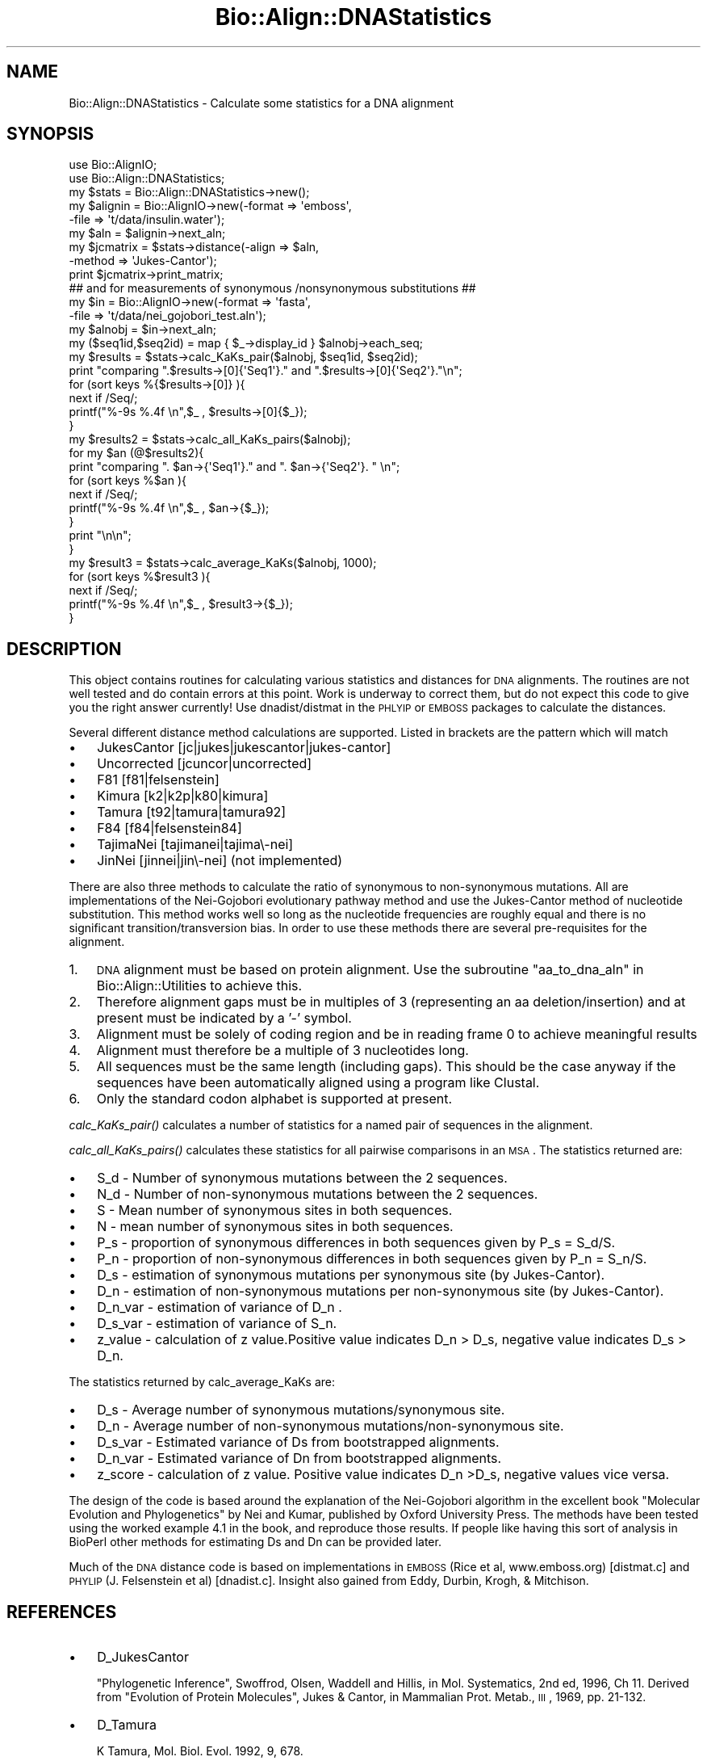 .\" Automatically generated by Pod::Man 2.25 (Pod::Simple 3.16)
.\"
.\" Standard preamble:
.\" ========================================================================
.de Sp \" Vertical space (when we can't use .PP)
.if t .sp .5v
.if n .sp
..
.de Vb \" Begin verbatim text
.ft CW
.nf
.ne \\$1
..
.de Ve \" End verbatim text
.ft R
.fi
..
.\" Set up some character translations and predefined strings.  \*(-- will
.\" give an unbreakable dash, \*(PI will give pi, \*(L" will give a left
.\" double quote, and \*(R" will give a right double quote.  \*(C+ will
.\" give a nicer C++.  Capital omega is used to do unbreakable dashes and
.\" therefore won't be available.  \*(C` and \*(C' expand to `' in nroff,
.\" nothing in troff, for use with C<>.
.tr \(*W-
.ds C+ C\v'-.1v'\h'-1p'\s-2+\h'-1p'+\s0\v'.1v'\h'-1p'
.ie n \{\
.    ds -- \(*W-
.    ds PI pi
.    if (\n(.H=4u)&(1m=24u) .ds -- \(*W\h'-12u'\(*W\h'-12u'-\" diablo 10 pitch
.    if (\n(.H=4u)&(1m=20u) .ds -- \(*W\h'-12u'\(*W\h'-8u'-\"  diablo 12 pitch
.    ds L" ""
.    ds R" ""
.    ds C` ""
.    ds C' ""
'br\}
.el\{\
.    ds -- \|\(em\|
.    ds PI \(*p
.    ds L" ``
.    ds R" ''
'br\}
.\"
.\" Escape single quotes in literal strings from groff's Unicode transform.
.ie \n(.g .ds Aq \(aq
.el       .ds Aq '
.\"
.\" If the F register is turned on, we'll generate index entries on stderr for
.\" titles (.TH), headers (.SH), subsections (.SS), items (.Ip), and index
.\" entries marked with X<> in POD.  Of course, you'll have to process the
.\" output yourself in some meaningful fashion.
.ie \nF \{\
.    de IX
.    tm Index:\\$1\t\\n%\t"\\$2"
..
.    nr % 0
.    rr F
.\}
.el \{\
.    de IX
..
.\}
.\"
.\" Accent mark definitions (@(#)ms.acc 1.5 88/02/08 SMI; from UCB 4.2).
.\" Fear.  Run.  Save yourself.  No user-serviceable parts.
.    \" fudge factors for nroff and troff
.if n \{\
.    ds #H 0
.    ds #V .8m
.    ds #F .3m
.    ds #[ \f1
.    ds #] \fP
.\}
.if t \{\
.    ds #H ((1u-(\\\\n(.fu%2u))*.13m)
.    ds #V .6m
.    ds #F 0
.    ds #[ \&
.    ds #] \&
.\}
.    \" simple accents for nroff and troff
.if n \{\
.    ds ' \&
.    ds ` \&
.    ds ^ \&
.    ds , \&
.    ds ~ ~
.    ds /
.\}
.if t \{\
.    ds ' \\k:\h'-(\\n(.wu*8/10-\*(#H)'\'\h"|\\n:u"
.    ds ` \\k:\h'-(\\n(.wu*8/10-\*(#H)'\`\h'|\\n:u'
.    ds ^ \\k:\h'-(\\n(.wu*10/11-\*(#H)'^\h'|\\n:u'
.    ds , \\k:\h'-(\\n(.wu*8/10)',\h'|\\n:u'
.    ds ~ \\k:\h'-(\\n(.wu-\*(#H-.1m)'~\h'|\\n:u'
.    ds / \\k:\h'-(\\n(.wu*8/10-\*(#H)'\z\(sl\h'|\\n:u'
.\}
.    \" troff and (daisy-wheel) nroff accents
.ds : \\k:\h'-(\\n(.wu*8/10-\*(#H+.1m+\*(#F)'\v'-\*(#V'\z.\h'.2m+\*(#F'.\h'|\\n:u'\v'\*(#V'
.ds 8 \h'\*(#H'\(*b\h'-\*(#H'
.ds o \\k:\h'-(\\n(.wu+\w'\(de'u-\*(#H)/2u'\v'-.3n'\*(#[\z\(de\v'.3n'\h'|\\n:u'\*(#]
.ds d- \h'\*(#H'\(pd\h'-\w'~'u'\v'-.25m'\f2\(hy\fP\v'.25m'\h'-\*(#H'
.ds D- D\\k:\h'-\w'D'u'\v'-.11m'\z\(hy\v'.11m'\h'|\\n:u'
.ds th \*(#[\v'.3m'\s+1I\s-1\v'-.3m'\h'-(\w'I'u*2/3)'\s-1o\s+1\*(#]
.ds Th \*(#[\s+2I\s-2\h'-\w'I'u*3/5'\v'-.3m'o\v'.3m'\*(#]
.ds ae a\h'-(\w'a'u*4/10)'e
.ds Ae A\h'-(\w'A'u*4/10)'E
.    \" corrections for vroff
.if v .ds ~ \\k:\h'-(\\n(.wu*9/10-\*(#H)'\s-2\u~\d\s+2\h'|\\n:u'
.if v .ds ^ \\k:\h'-(\\n(.wu*10/11-\*(#H)'\v'-.4m'^\v'.4m'\h'|\\n:u'
.    \" for low resolution devices (crt and lpr)
.if \n(.H>23 .if \n(.V>19 \
\{\
.    ds : e
.    ds 8 ss
.    ds o a
.    ds d- d\h'-1'\(ga
.    ds D- D\h'-1'\(hy
.    ds th \o'bp'
.    ds Th \o'LP'
.    ds ae ae
.    ds Ae AE
.\}
.rm #[ #] #H #V #F C
.\" ========================================================================
.\"
.IX Title "Bio::Align::DNAStatistics 3"
.TH Bio::Align::DNAStatistics 3 "2014-06-06" "perl v5.14.2" "User Contributed Perl Documentation"
.\" For nroff, turn off justification.  Always turn off hyphenation; it makes
.\" way too many mistakes in technical documents.
.if n .ad l
.nh
.SH "NAME"
Bio::Align::DNAStatistics \- Calculate some statistics for a DNA alignment
.SH "SYNOPSIS"
.IX Header "SYNOPSIS"
.Vb 2
\&  use Bio::AlignIO;
\&  use Bio::Align::DNAStatistics;
\&
\&  my $stats = Bio::Align::DNAStatistics\->new();
\&  my $alignin = Bio::AlignIO\->new(\-format => \*(Aqemboss\*(Aq,
\&                                 \-file   => \*(Aqt/data/insulin.water\*(Aq);
\&  my $aln = $alignin\->next_aln;
\&  my $jcmatrix = $stats\->distance(\-align => $aln, 
\&                                  \-method => \*(AqJukes\-Cantor\*(Aq);
\&
\&  print $jcmatrix\->print_matrix;
\&  ## and for measurements of synonymous /nonsynonymous substitutions ##
\&
\&  my $in = Bio::AlignIO\->new(\-format => \*(Aqfasta\*(Aq,
\&                            \-file   => \*(Aqt/data/nei_gojobori_test.aln\*(Aq);
\&  my $alnobj = $in\->next_aln;
\&  my ($seq1id,$seq2id) = map { $_\->display_id } $alnobj\->each_seq;
\&  my $results = $stats\->calc_KaKs_pair($alnobj, $seq1id, $seq2id);
\&  print "comparing ".$results\->[0]{\*(AqSeq1\*(Aq}." and ".$results\->[0]{\*(AqSeq2\*(Aq}."\en";
\&  for (sort keys %{$results\->[0]} ){
\&      next if /Seq/;
\&      printf("%\-9s %.4f \en",$_ , $results\->[0]{$_});
\&  }
\&
\&  my $results2 = $stats\->calc_all_KaKs_pairs($alnobj);
\&  for my $an (@$results2){
\&      print "comparing ". $an\->{\*(AqSeq1\*(Aq}." and ". $an\->{\*(AqSeq2\*(Aq}. " \en";
\&      for (sort keys %$an ){
\&          next if /Seq/;
\&          printf("%\-9s %.4f \en",$_ , $an\->{$_});
\&      }
\&      print "\en\en";
\&  }
\&
\&  my $result3 = $stats\->calc_average_KaKs($alnobj, 1000);
\&  for (sort keys %$result3 ){
\&      next if /Seq/;
\&      printf("%\-9s %.4f \en",$_ , $result3\->{$_});
\&  }
.Ve
.SH "DESCRIPTION"
.IX Header "DESCRIPTION"
This object contains routines for calculating various statistics and
distances for \s-1DNA\s0 alignments.  The routines are not well tested and do
contain errors at this point.  Work is underway to correct them, but
do not expect this code to give you the right answer currently!  Use
dnadist/distmat in the \s-1PHLYIP\s0 or \s-1EMBOSS\s0 packages to calculate the
distances.
.PP
Several different distance method calculations are supported.  Listed
in brackets are the pattern which will match
.IP "\(bu" 3
JukesCantor [jc|jukes|jukescantor|jukes\-cantor]
.IP "\(bu" 3
Uncorrected [jcuncor|uncorrected]
.IP "\(bu" 3
F81 [f81|felsenstein]
.IP "\(bu" 3
Kimura [k2|k2p|k80|kimura]
.IP "\(bu" 3
Tamura [t92|tamura|tamura92]
.IP "\(bu" 3
F84 [f84|felsenstein84]
.IP "\(bu" 3
TajimaNei [tajimanei|tajima\e\-nei]
.IP "\(bu" 3
JinNei [jinnei|jin\e\-nei] (not implemented)
.PP
There are also three methods to calculate the ratio of synonymous to
non-synonymous mutations.  All are implementations of the Nei-Gojobori
evolutionary pathway method and use the Jukes-Cantor method of
nucleotide substitution. This method works well so long as the
nucleotide frequencies are roughly equal and there is no significant
transition/transversion bias.  In order to use these methods there are
several pre-requisites for the alignment.
.IP "1." 3
\&\s-1DNA\s0 alignment must be based on protein alignment. Use the subroutine
\&\*(L"aa_to_dna_aln\*(R" in Bio::Align::Utilities to achieve this.
.IP "2." 3
Therefore alignment gaps must be in multiples of 3 (representing an aa
deletion/insertion) and at present must be indicated by a '\-' symbol.
.IP "3." 3
Alignment must be solely of coding region and be in reading frame 0 to
achieve meaningful results
.IP "4." 3
Alignment must therefore be a multiple of 3 nucleotides long.
.IP "5." 3
All sequences must be the same length (including gaps). This should be
the case anyway if the sequences have been automatically aligned using
a program like Clustal.
.IP "6." 3
Only the standard codon alphabet is supported at present.
.PP
\&\fIcalc_KaKs_pair()\fR calculates a number of statistics for a named pair of
sequences in the alignment.
.PP
\&\fIcalc_all_KaKs_pairs()\fR calculates these statistics for all pairwise
comparisons in an \s-1MSA\s0.  The statistics returned are:
.IP "\(bu" 3
S_d \- Number of synonymous mutations between the 2 sequences.
.IP "\(bu" 3
N_d \- Number of non-synonymous mutations between the 2 sequences.
.IP "\(bu" 3
S \-  Mean number of  synonymous sites in both sequences.
.IP "\(bu" 3
N \-  mean number of  synonymous sites in both sequences.
.IP "\(bu" 3
P_s \- proportion of synonymous differences in both sequences given by
P_s = S_d/S.
.IP "\(bu" 3
P_n \- proportion of non-synonymous differences in both sequences given
by P_n = S_n/S.
.IP "\(bu" 3
D_s \- estimation of synonymous mutations per synonymous site (by
Jukes-Cantor).
.IP "\(bu" 3
D_n \- estimation of non-synonymous mutations per non-synonymous site (by
Jukes-Cantor).
.IP "\(bu" 3
D_n_var \- estimation of variance of D_n .
.IP "\(bu" 3
D_s_var \- estimation of variance of S_n.
.IP "\(bu" 3
z_value \- calculation of z value.Positive value indicates D_n > D_s,
negative value indicates D_s > D_n.
.PP
The statistics returned by calc_average_KaKs are:
.IP "\(bu" 3
D_s \- Average number of synonymous mutations/synonymous site.
.IP "\(bu" 3
D_n \- Average number of non-synonymous mutations/non\-synonymous site.
.IP "\(bu" 3
D_s_var \- Estimated variance of Ds from bootstrapped alignments.
.IP "\(bu" 3
D_n_var \- Estimated variance of Dn from bootstrapped alignments.
.IP "\(bu" 3
z_score \- calculation of z value. Positive value indicates D_n >D_s,
negative values vice versa.
.PP
The design of the code is based around the explanation of the
Nei-Gojobori algorithm in the excellent book \*(L"Molecular Evolution and
Phylogenetics\*(R" by Nei and Kumar, published by Oxford University
Press. The methods have been tested using the worked example 4.1 in
the book, and reproduce those results. If people like having this sort
of analysis in BioPerl other methods for estimating Ds and Dn can be
provided later.
.PP
Much of the \s-1DNA\s0 distance code is based on implementations in \s-1EMBOSS\s0
(Rice et al, www.emboss.org) [distmat.c] and \s-1PHYLIP\s0 (J. Felsenstein et
al) [dnadist.c].  Insight also gained from Eddy, Durbin, Krogh, &
Mitchison.
.SH "REFERENCES"
.IX Header "REFERENCES"
.IP "\(bu" 3
D_JukesCantor
.Sp
\&\*(L"Phylogenetic Inference\*(R", Swoffrod, Olsen, Waddell and Hillis, in
Mol. Systematics, 2nd ed, 1996, Ch 11.  Derived from \*(L"Evolution of
Protein Molecules\*(R", Jukes & Cantor, in Mammalian Prot. Metab., \s-1III\s0,
1969, pp. 21\-132.
.IP "\(bu" 3
D_Tamura
.Sp
K Tamura, Mol. Biol. Evol. 1992, 9, 678.
.IP "\(bu" 3
D_Kimura
.Sp
M Kimura, J. Mol. Evol., 1980, 16, 111.
.IP "\(bu" 3
JinNei
.Sp
Jin and Nei, Mol. Biol. Evol. 82, 7, 1990.
.IP "\(bu" 3
D_TajimaNei
.Sp
Tajima and Nei, Mol. Biol. Evol. 1984, 1, 269.
.SH "FEEDBACK"
.IX Header "FEEDBACK"
.SS "Mailing Lists"
.IX Subsection "Mailing Lists"
User feedback is an integral part of the evolution of this and other
Bioperl modules. Send your comments and suggestions preferably to
the Bioperl mailing list.  Your participation is much appreciated.
.PP
.Vb 2
\&  bioperl\-l@bioperl.org                  \- General discussion
\&  http://bioperl.org/wiki/Mailing_lists  \- About the mailing lists
.Ve
.SS "Support"
.IX Subsection "Support"
Please direct usage questions or support issues to the mailing list:
.PP
\&\fIbioperl\-l@bioperl.org\fR
.PP
rather than to the module maintainer directly. Many experienced and 
reponsive experts will be able look at the problem and quickly 
address it. Please include a thorough description of the problem 
with code and data examples if at all possible.
.SS "Reporting Bugs"
.IX Subsection "Reporting Bugs"
Report bugs to the Bioperl bug tracking system to help us keep track
of the bugs and their resolution. Bug reports can be submitted via the
web:
.PP
.Vb 1
\&  https://redmine.open\-bio.org/projects/bioperl/
.Ve
.SH "AUTHOR \- Jason Stajich"
.IX Header "AUTHOR - Jason Stajich"
Email jason\-AT\-bioperl.org
.SH "CONTRIBUTORS"
.IX Header "CONTRIBUTORS"
Richard Adams, richard.adams@ed.ac.uk
.SH "APPENDIX"
.IX Header "APPENDIX"
The rest of the documentation details each of the object methods.
Internal methods are usually preceded with a _
.SS "new"
.IX Subsection "new"
.Vb 5
\& Title   : new
\& Usage   : my $obj = Bio::Align::DNAStatistics\->new();
\& Function: Builds a new Bio::Align::DNAStatistics object 
\& Returns : Bio::Align::DNAStatistics
\& Args    : none
.Ve
.SS "distance"
.IX Subsection "distance"
.Vb 10
\& Title   : distance
\& Usage   : my $distance_mat = $stats\->distance(\-align  => $aln, 
\&                                               \-method => $method);
\& Function: Calculates a distance matrix for all pairwise distances of
\&           sequences in an alignment.
\& Returns : L<Bio::Matrix::PhylipDist> object
\& Args    : \-align  => Bio::Align::AlignI object
\&           \-method => String specifying specific distance method 
\&                      (implementing class may assume a default)
\&See also: L<Bio::Matrix::PhylipDist>
.Ve
.SS "available_distance_methods"
.IX Subsection "available_distance_methods"
.Vb 5
\& Title   : available_distance_methods
\& Usage   : my @methods = $stats\->available_distance_methods();
\& Function: Enumerates the possible distance methods
\& Returns : Array of strings
\& Args    : none
.Ve
.SS "D \- distance methods"
.IX Subsection "D - distance methods"
.SS "D_JukesCantor"
.IX Subsection "D_JukesCantor"
.Vb 7
\& Title   : D_JukesCantor
\& Usage   : my $d = $stat\->D_JukesCantor($aln)
\& Function: Calculates D (pairwise distance) between 2 sequences in an 
\&           alignment using the Jukes\-Cantor 1 parameter model. 
\& Returns : L<Bio::Matrix::PhylipDist>
\& Args    : L<Bio::Align::AlignI> of DNA sequences
\&           double \- gap penalty
.Ve
.SS "D_F81"
.IX Subsection "D_F81"
.Vb 8
\& Title   : D_F81
\& Usage   : my $d = $stat\->D_F81($aln)
\& Function: Calculates D (pairwise distance) between 2 sequences in an 
\&           alignment using the Felsenstein 1981 distance model. 
\&           Relaxes the assumption of equal base frequencies that is
\&           in JC.
\& Returns : L<Bio::Matrix::PhylipDist>
\& Args    : L<Bio::Align::AlignI> of DNA sequences
.Ve
.SS "D_Uncorrected"
.IX Subsection "D_Uncorrected"
.Vb 8
\& Title   : D_Uncorrected
\& Usage   : my $d = $stats\->D_Uncorrected($aln)
\& Function: Calculate a distance D, no correction for multiple substitutions 
\&           is used.  In rare cases where sequences may not overlap, \*(AqNA\*(Aq is
\&           substituted for the distance.
\& Returns : L<Bio::Matrix::PhylipDist>
\& Args    : L<Bio::Align::AlignI> (DNA Alignment)
\&           [optional] gap penalty
.Ve
.SS "D_Kimura"
.IX Subsection "D_Kimura"
.Vb 6
\& Title   : D_Kimura
\& Usage   : my $d = $stat\->D_Kimura($aln)
\& Function: Calculates D (pairwise distance) between all pairs of sequences 
\&           in an alignment using the Kimura 2 parameter model.
\& Returns : L<Bio::Matrix::PhylipDist>
\& Args    : L<Bio::Align::AlignI> of DNA sequences
.Ve
.SS "D_Kimura_variance"
.IX Subsection "D_Kimura_variance"
.Vb 8
\& Title   : D_Kimura
\& Usage   : my $d = $stat\->D_Kimura_variance($aln)
\& Function: Calculates D (pairwise distance) between all pairs of sequences 
\&           in an alignment using the Kimura 2 parameter model.
\& Returns : array of 2 L<Bio::Matrix::PhylipDist>,
\&           the first is the Kimura distance and the second is
\&           a matrix of variance V(K)
\& Args    : L<Bio::Align::AlignI> of DNA sequences
.Ve
.SS "D_Tamura"
.IX Subsection "D_Tamura"
.Vb 5
\& Title   : D_Tamura
\& Usage   : Calculates D (pairwise distance) between 2 sequences in an 
\&           alignment using Tamura 1992 distance model. 
\& Returns : L<Bio::Matrix::PhylipDist>
\& Args    : L<Bio::Align::AlignI> of DNA sequences
.Ve
.SS "D_F84"
.IX Subsection "D_F84"
.Vb 7
\& Title   : D_F84
\& Usage   : my $d = $stat\->D_F84($aln)
\& Function: Calculates D (pairwise distance) between 2 sequences in an 
\&           alignment using the Felsenstein 1984 distance model. 
\& Returns : L<Bio::Matrix::PhylipDist>
\& Args    : L<Bio::Align::AlignI> of DNA sequences
\&           [optional] double \- gap penalty
.Ve
.SS "D_TajimaNei"
.IX Subsection "D_TajimaNei"
.Vb 6
\& Title   : D_TajimaNei
\& Usage   : my $d = $stat\->D_TajimaNei($aln)
\& Function: Calculates D (pairwise distance) between 2 sequences in an 
\&           alignment using the TajimaNei 1984 distance model. 
\& Returns : L<Bio::Matrix::PhylipDist>
\& Args    : Bio::Align::AlignI of DNA sequences
.Ve
.SS "D_JinNei"
.IX Subsection "D_JinNei"
.Vb 6
\& Title   : D_JinNei
\& Usage   : my $d = $stat\->D_JinNei($aln)
\& Function: Calculates D (pairwise distance) between 2 sequences in an 
\&           alignment using the Jin\-Nei 1990 distance model. 
\& Returns : L<Bio::Matrix::PhylipDist>
\& Args    : L<Bio::Align::AlignI> of DNA sequences
.Ve
.SS "transversions"
.IX Subsection "transversions"
.Vb 6
\& Title   : transversions
\& Usage   : my $transversions = $stats\->transversion($aln);
\& Function: Calculates the number of transversions between two sequences in 
\&           an alignment
\& Returns : integer
\& Args    : Bio::Align::AlignI
.Ve
.SS "transitions"
.IX Subsection "transitions"
.Vb 5
\& Title   : transitions
\& Usage   : my $transitions = Bio::Align::DNAStatistics\->transitions($aln);
\& Function: Calculates the number of transitions in a given DNA alignment
\& Returns : integer representing the number of transitions
\& Args    : Bio::Align::AlignI object
.Ve
.SS "Data Methods"
.IX Subsection "Data Methods"
.SS "pairwise_stats"
.IX Subsection "pairwise_stats"
.Vb 5
\& Title   : pairwise_stats
\& Usage   : $obj\->pairwise_stats($newval)
\& Function: 
\& Returns : value of pairwise_stats
\& Args    : newvalue (optional)
.Ve
.SS "calc_KaKs_pair"
.IX Subsection "calc_KaKs_pair"
.Vb 9
\& Title    : calc_KaKs_pair
\& Useage   : my $results = $stats\->calc_KaKs_pair($alnobj,
\&            $name1, $name2).
\& Function : calculates Nei\-Gojobori statistics for pairwise 
\&            comparison.
\& Args     : A Bio::Align::AlignI compliant object such as a 
\&            Bio::SimpleAlign object, and 2 sequence name strings.
\& Returns  : a reference to a hash of statistics with keys as 
\&            listed in Description.
.Ve
.SS "calc_all_KaKs_pairs"
.IX Subsection "calc_all_KaKs_pairs"
.Vb 8
\& Title    : calc_all_KaKs_pairs
\& Useage   : my $results2 = $stats\->calc_KaKs_pair($alnobj).
\& Function : Calculates Nei_gojobori statistics for all pairwise
\&            combinations in sequence.
\& Arguments: A Bio::Align::ALignI compliant object such as
\&            a Bio::SimpleAlign object.
\& Returns  : A reference to an array of hashes of statistics of
\&            all pairwise comparisons in the alignment.
.Ve
.SS "calc_average_KaKs"
.IX Subsection "calc_average_KaKs"
.Vb 8
\& Title    : calc_average_KaKs.  
\& Useage   : my $res= $stats\->calc_average_KaKs($alnobj, 1000).
\& Function : calculates Nei_Gojobori stats for average of all 
\&            sequences in the alignment.
\& Args     : A Bio::Align::AlignI compliant object such as a
\&            Bio::SimpleAlign object, number of bootstrap iterations
\&            (default 1000).
\& Returns  : A reference to a hash of statistics as listed in Description.
.Ve
.SS "get_syn_changes"
.IX Subsection "get_syn_changes"
.Vb 10
\& Title   : get_syn_changes
\& Usage   : Bio::Align::DNAStatitics\->get_syn_changes
\& Function: Generate a hashref of all pairwise combinations of codns
\&           differing by 1
\& Returns : Symetic matrix using hashes
\&           First key is codon
\&           and each codon points to a hashref of codons
\&           the values of which describe type of change.
\&           my $type = $hash{$codon1}\->{$codon2};
\&           values are :
\&             1   synonymous
\&             0   non\-syn
\&            \-1   either codon is a stop codon
\& Args    : none
.Ve
.SS "dnds_pattern_number"
.IX Subsection "dnds_pattern_number"
.Vb 6
\& Title   : dnds_pattern_number
\& Usage   : my $patterns = $stats\->dnds_pattern_number($alnobj);
\& Function: Counts the number of codons with no gaps in the MSA
\& Returns : Number of codons with no gaps (\*(Aqpatterns\*(Aq in PAML notation)
\& Args    : A Bio::Align::AlignI compliant object such as a
\&            Bio::SimpleAlign object.
.Ve
